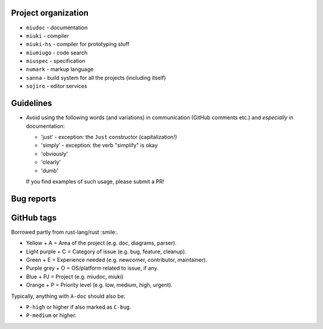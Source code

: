 Project organization
********************

* ``miudoc``   - documentation
* ``miuki``    - compiler
* ``miuki-hs`` - compiler for prototyping stuff
* ``miumiugo`` - code search
* ``miuspec``  - specification
* ``numark``   - markup language
* ``sanna``    - build system for all the projects (including itself)
* ``sojiro``   - editor services

Guidelines
**********

* Avoid using the following words (and variations) in communication
  (GitHub comments etc.) and *especially* in documentation:

  - 'just'   - exception: the ``Just`` constructor (capitalization!)
  - 'simply' - exception: the verb "simplify" is okay
  - 'obviously'
  - 'clearly'
  - 'dumb'

  If you find examples of such usage, please submit a PR!

Bug reports
***********

GitHub tags
***********

Borrowed partly from rust-lang/rust :smile:.

* Yellow + A = Area of the project (e.g. doc, diagrams, parser).
* Light purple + C = Category of issue (e.g. bug, feature, cleanup).
* Green + E = Experience needed (e.g. newcomer, contributor, maintainer).
* Purple grey + O = OS/platform related to issue, if any.
* Blue + PJ = Project (e.g. miudoc, miuki)
* Orange + P = Priority level (e.g. low, medium, high, urgent).

Typically, anything with ``A-doc`` should also be:

* ``P-high`` or higher if also marked as ``C-bug``.
* ``P-medium`` or higher.
